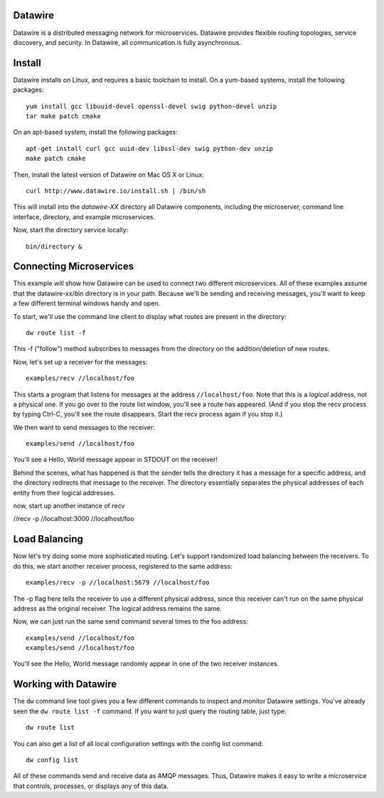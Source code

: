 Datawire
========

Datawire is a distributed messaging network for microservices.
Datawire provides flexible routing topologies, service discovery, and
security. In Datawire, all communication is fully asynchronous.

Install
=======

Datawire installs on Linux, and requires a basic toolchain to
install. On a yum-based systems, install the following packages::

  yum install gcc libuuid-devel openssl-devel swig python-devel unzip
  tar make patch cmake
 
On an apt-based system, install the following packages::

  apt-get install curl gcc uuid-dev libssl-dev swig python-dev unzip
  make patch cmake

Then, install the latest version of Datawire on Mac OS X or Linux::

  curl http://www.datawire.io/install.sh | /bin/sh

This will install into the `datawire-XX` directory all Datawire
components, including the microserver, command line interface,
directory, and example microservices.

Now, start the directory service locally::

  bin/directory &

Connecting Microservices
========================

This example will show how Datawire can be used to connect two
different microservices. All of these examples assume that the
datawire-xx/bin directory is in your path. Because we'll be sending
and receiving messages, you'll want to keep a few different terminal
windows handy and open.

To start, we'll use the command line client to display what routes are
present in the directory::

  dw route list -f

This -f ("follow") method subscribes to messages from the directory on the
addition/deletion of new routes.

Now, let's set up a receiver for the messages::

  examples/recv //localhost/foo

This starts a program that listens for messages at the address
``//localhost/foo``. Note that this is a *logical* address, not a
physical one. If you go over to the route list window, you'll
see a route has appeared. (And if you stop the recv process by typing
Ctrl-C, you'll see the route disappears. Start the recv process again
if you stop it.)

We then want to send messages to the receiver::

  examples/send //localhost/foo

You'll see a Hello, World message appear in STDOUT on the receiver!

Behind the scenes, what has happened is that the sender tells the
directory it has a message for a specific address, and the directory
redirects that message to the receiver. The directory essentially
separates the physical addresses of each entity from their logical
addresses.

now, start up another instance of recv

//recv -p //localhost:3000 //localhost/foo

Load Balancing
==============

Now let's try doing some more sophisticated routing. Let's support
randomized load balancing between the receivers. To do this, we start
another receiver process, registered to the same address::

  examples/recv -p //localhost:5679 //localhost/foo

The -p flag here tells the receiver to use a different physical
address, since this receiver can't run on the same physical address as
the original receiver. The logical address remains the same.

Now, we can just run the same send command several times to the foo
address::

  examples/send //localhost/foo
  examples/send //localhost/foo

You'll see the Hello, World message randomly appear in one of the two
receiver instances.

Working with Datawire
=====================

The ``dw`` command line tool gives you a few different commands to
inspect and monitor Datawire settings. You've already seen the ``dw
route list -f`` command. If you want to just query the routing table,
just type::

  dw route list

You can also get a list of all local configuration settings with the
config list command::

  dw config list

All of these commands send and receive data as AMQP messages. Thus,
Datawire makes it easy to write a microservice that controls,
processes, or displays any of this data.
